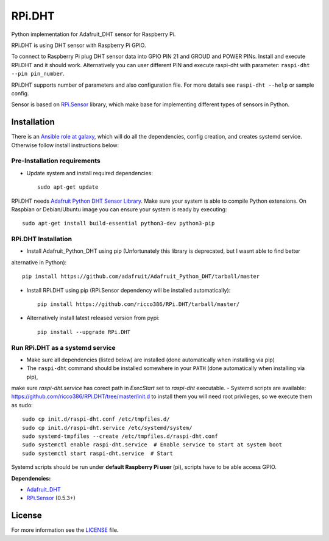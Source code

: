 RPi.DHT
#######

Python implementation for Adafruit_DHT sensor for Raspberry Pi.

RPi.DHT is using DHT sensor with Raspberry Pi GPIO.

To connect to Raspberry Pi plug DHT sensor data into GPIO PIN 21 and GROUD and POWER PINs. Install and execute RPi.DHT
and it should work. Alternatively you can user different PIN and execute raspi-dht with parameter:
``raspi-dht --pin pin_number``.

.. image:: doc/RPi.DHT.png

RPi.DHT supports number of parameters and also configuration file. For more details see ``raspi-dht --help`` or sample
config.

Sensor is based on `RPi.Sensor <https://github.com/ricco386/RPi.Sensor/>`_ library, which make base for implementing
different types of sensors in Python.

Installation
------------

There is an `Ansible role at galaxy <https://galaxy.ansible.com/ricco386/rpi-dht-ansible/>`_, which will do all the
dependencies, config creation, and creates systemd service. Otherwise follow install instructions below:

Pre-Installation requirements
=============================

- Update system and install required dependencies::

    sudo apt-get update

RPi.DHT needs `Adafruit Python DHT Sensor Library <https://github.com/adafruit/Adafruit_Python_DHT>`_. Make sure your
system is able to compile Python extensions. On Raspbian or Debian/Ubuntu image you can ensure your system is ready by
executing::

    sudo apt-get install build-essential python3-dev python3-pip

RPi.DHT Installation
====================

- Install Adafruit_Python_DHT using pip (Unfortunately this library is deprecated, but I wasnt able to find better
alternative in Python)::

    pip install https://github.com/adafruit/Adafruit_Python_DHT/tarball/master

- Install RPi.DHT using pip (RPi.Sensor dependency will be installed automatically)::

    pip install https://github.com/ricco386/RPi.DHT/tarball/master/

- Alternatively install latest released version from pypi::

    pip install --upgrade RPi.DHT

Run RPi.DHT as a systemd service
================================

- Make sure all dependencies (listed below) are installed (done automatically when installing via pip)
- The ``raspi-dht`` command should be installed somewhere in your ``PATH`` (done automatically when installing via pip),
make sure `raspi-dht.service` has corect path in `ExecStart` set to `raspi-dht` executable.
- Systemd scripts are available: https://github.com/ricco386/RPi.DHT/tree/master/init.d to install them you will need
root privileges, so we execute them as sudo::

    sudo cp init.d/raspi-dht.conf /etc/tmpfiles.d/
    sudo cp init.d/raspi-dht.service /etc/systemd/system/
    sudo systemd-tmpfiles --create /etc/tmpfiles.d/raspi-dht.conf
    sudo systemctl enable raspi-dht.service  # Enable service to start at system boot
    sudo systemctl start raspi-dht.service  # Start

Systemd scripts should be run under **default Raspberry Pi user** (pi), scripts have to be able access GPIO.

**Dependencies:**

- `Adafruit_DHT <https://github.com/adafruit/Adafruit_Python_DHT>`_
- `RPi.Sensor <https://github.com/ricco386/RPi.Sensor>`_ (0.5.3+)

License
-------

For more information see the `LICENSE <https://github.com/ricco386/RPi.DHT/blob/master/LICENSE>`_ file.
